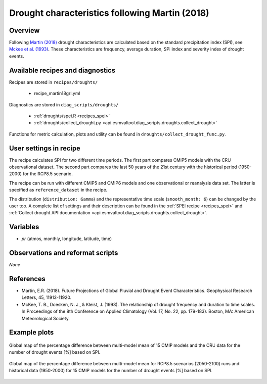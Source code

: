 .. _recipes_martin18grl:

Drought characteristics following Martin (2018)
===============================================

Overview
--------


Following `Martin (2018)`_ drought characteristics are calculated based on the
standard precipitation index (SPI), see `Mckee et al. (1993)`_.
These characteristics are frequency, average duration, SPI index and severity
index of drought events.

.. _`Martin (2018)`: https://agupubs.onlinelibrary.wiley.com/doi/abs/10.1029/2018GL079807
.. _`Mckee et al. (1993)`: https://www.nature.com/articles/nclimate3387


Available recipes and diagnostics
---------------------------------

Recipes are stored in ``recipes/droughts/``

   * recipe_martin18grl.yml

Diagnostics are stored in ``diag_scripts/droughts/``

   * :ref:`droughts/spei.R <recipes_spei>`
   * :ref:`droughts/collect_drought.py <api.esmvaltool.diag_scripts.droughts.collect_drought>`

Functions for metric calculation, plots and utility can be found in
``droughts/collect_drought_func.py``.

User settings in recipe
-----------------------

The recipe calculates SPI for two different time periods. The first part
compares CMIP5 models with the CRU observational dataset. The second part
compares the last 50 years of the 21st century with the historical period
(1950-2000) for the RCP8.5 scenario.

The recipe can be run with different CMIP5 and CMIP6 models and one
observational or reanalysis data set. The latter is specified as
``reference_dataset`` in the recipe.

The distribution (``distribution: Gamma``) and the representative time scale
(``smooth_month: 6``) can be changed by the user too. A complete list of
settings and their description can be found in the
:ref:`SPEI recipe <recipes_spei>` and
:ref:`Collect drought API documentation <api.esmvaltool.diag_scripts.droughts.collect_drought>`.


Variables
---------

* *pr* (atmos, monthly, longitude, latitude, time)


Observations and reformat scripts
---------------------------------

*None*


References
----------

* Martin, E.R. (2018). Future Projections of Global Pluvial and Drought Event Characteristics. Geophysical Research Letters, 45, 11913-11920.

* McKee, T. B., Doesken, N. J., & Kleist, J. (1993). The relationship of drought frequency and duration to time scales. In Proceedings of the 8th Conference on Applied Climatology (Vol. 17, No. 22, pp. 179-183). Boston, MA: American Meteorological Society.

Example plots
-------------

.. _martin18grl_fig1:
.. figure:: /recipes/figures/droughtindex/martin18grl_fig1.png
   :align: center
   :width: 50%

   Global map of the percentage difference between multi-model mean of 15 CMIP models and the CRU data for the number of drought events [%] based on SPI.

.. _martin18grl_fig2:
.. figure:: /recipes/figures/droughtindex/martin18grl_fig2.png
   :align: center
   :width: 50%

   Global map of the percentage difference between multi-model mean for RCP8.5 scenarios (2050-2100) runs and historical data (1950-2000) for 15 CMIP models for the number of drought events [%] based on SPI.


